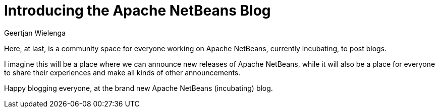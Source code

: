 // 
//     Licensed to the Apache Software Foundation (ASF) under one
//     or more contributor license agreements.  See the NOTICE file
//     distributed with this work for additional information
//     regarding copyright ownership.  The ASF licenses this file
//     to you under the Apache License, Version 2.0 (the
//     "License"); you may not use this file except in compliance
//     with the License.  You may obtain a copy of the License at
// 
//       http://www.apache.org/licenses/LICENSE-2.0
// 
//     Unless required by applicable law or agreed to in writing,
//     software distributed under the License is distributed on an
//     "AS IS" BASIS, WITHOUT WARRANTIES OR CONDITIONS OF ANY
//     KIND, either express or implied.  See the License for the
//     specific language governing permissions and limitations
//     under the License.
//

= Introducing the Apache NetBeans Blog
:author: Geertjan Wielenga
:page-revdate: 2017-10-01
:page-layout: blogentry
:page-tags: blogentry
:jbake-status: published
:keywords: Apache NetBeans blog index
:description: Apache NetBeans blog index
:toc: left
:toc-title:
:page-syntax: true





Here, at last, is a community space for everyone working on Apache NetBeans, currently incubating, to post blogs.

I imagine this will be a place where we can announce new releases of Apache NetBeans, while it will also be a place for everyone to share their experiences and make all kinds of other announcements.

//For example, did you know there's already an application created on top of Apache NetBeans? It is called YaMeter, read about it here.

Happy blogging everyone, at the brand new Apache NetBeans (incubating) blog.




